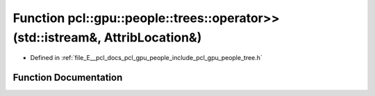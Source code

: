 .. _exhale_function_tree_8h_1a69663d2d7073564905b2d68749bf1315:

Function pcl::gpu::people::trees::operator>>(std::istream&, AttribLocation&)
============================================================================

- Defined in :ref:`file_E__pcl_docs_pcl_gpu_people_include_pcl_gpu_people_tree.h`


Function Documentation
----------------------


.. doxygenfunction:: pcl::gpu::people::trees::operator>>(std::istream&, AttribLocation&)
